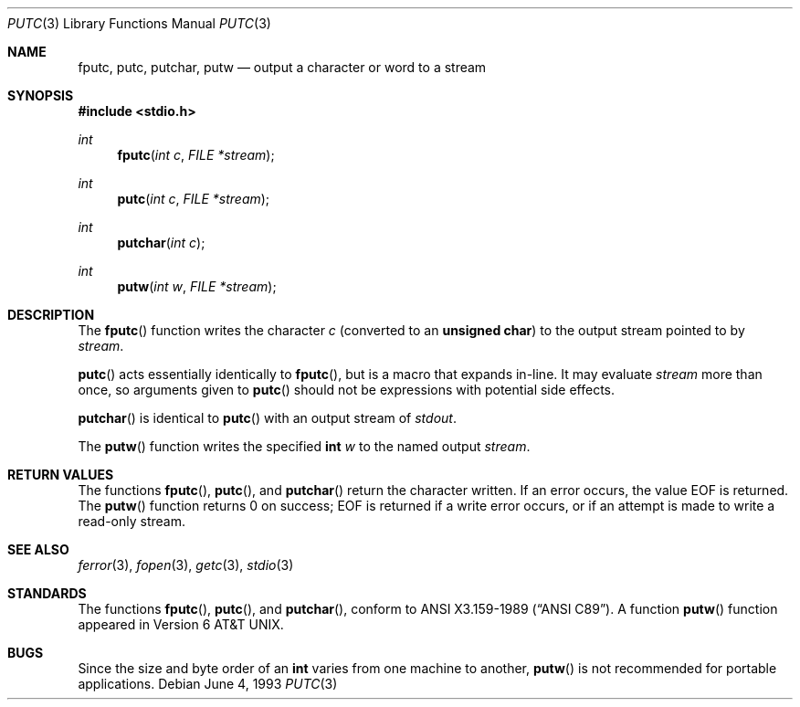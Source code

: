 .\"	$OpenBSD: src/lib/libc/stdio/putc.3,v 1.6 2000/12/24 00:30:59 aaron Exp $
.\"
.\" Copyright (c) 1990, 1991, 1993
.\"	The Regents of the University of California.  All rights reserved.
.\"
.\" This code is derived from software contributed to Berkeley by
.\" Chris Torek and the American National Standards Committee X3,
.\" on Information Processing Systems.
.\"
.\" Redistribution and use in source and binary forms, with or without
.\" modification, are permitted provided that the following conditions
.\" are met:
.\" 1. Redistributions of source code must retain the above copyright
.\"    notice, this list of conditions and the following disclaimer.
.\" 2. Redistributions in binary form must reproduce the above copyright
.\"    notice, this list of conditions and the following disclaimer in the
.\"    documentation and/or other materials provided with the distribution.
.\" 3. All advertising materials mentioning features or use of this software
.\"    must display the following acknowledgement:
.\"	This product includes software developed by the University of
.\"	California, Berkeley and its contributors.
.\" 4. Neither the name of the University nor the names of its contributors
.\"    may be used to endorse or promote products derived from this software
.\"    without specific prior written permission.
.\"
.\" THIS SOFTWARE IS PROVIDED BY THE REGENTS AND CONTRIBUTORS ``AS IS'' AND
.\" ANY EXPRESS OR IMPLIED WARRANTIES, INCLUDING, BUT NOT LIMITED TO, THE
.\" IMPLIED WARRANTIES OF MERCHANTABILITY AND FITNESS FOR A PARTICULAR PURPOSE
.\" ARE DISCLAIMED.  IN NO EVENT SHALL THE REGENTS OR CONTRIBUTORS BE LIABLE
.\" FOR ANY DIRECT, INDIRECT, INCIDENTAL, SPECIAL, EXEMPLARY, OR CONSEQUENTIAL
.\" DAMAGES (INCLUDING, BUT NOT LIMITED TO, PROCUREMENT OF SUBSTITUTE GOODS
.\" OR SERVICES; LOSS OF USE, DATA, OR PROFITS; OR BUSINESS INTERRUPTION)
.\" HOWEVER CAUSED AND ON ANY THEORY OF LIABILITY, WHETHER IN CONTRACT, STRICT
.\" LIABILITY, OR TORT (INCLUDING NEGLIGENCE OR OTHERWISE) ARISING IN ANY WAY
.\" OUT OF THE USE OF THIS SOFTWARE, EVEN IF ADVISED OF THE POSSIBILITY OF
.\" SUCH DAMAGE.
.\"
.Dd June 4, 1993
.Dt PUTC 3
.Os
.Sh NAME
.Nm fputc ,
.Nm putc ,
.Nm putchar ,
.Nm putw
.Nd output a character or word to a stream
.Sh SYNOPSIS
.Fd #include <stdio.h>
.Ft int
.Fn fputc "int c" "FILE *stream"
.Ft int
.Fn putc "int c" "FILE *stream"
.Ft int
.Fn putchar "int c"
.Ft int
.Fn putw "int w" "FILE *stream"
.Sh DESCRIPTION
The
.Fn fputc
function writes the character
.Fa c
(converted to an
.Li unsigned char )
to the output stream pointed to by
.Fa stream .
.Pp
.Fn putc
acts essentially identically to
.Fn fputc ,
but is a macro that expands in-line.
It may evaluate
.Fa stream
more than once, so arguments given to
.Fn putc
should not be expressions with potential side effects.
.Pp
.Fn putchar
is identical to
.Fn putc
with an output stream of
.Em stdout .
.Pp
The
.Fn putw
function writes the specified
.Li int
.Fa w
to the named output
.Fa stream .
.Sh RETURN VALUES
The functions
.Fn fputc ,
.Fn putc ,
and
.Fn putchar
return the character written.
If an error occurs, the value
.Dv EOF
is returned.
The
.Fn putw
function returns 0 on success;
.Dv EOF
is returned if a write error occurs,
or if an attempt is made to write a read-only stream.
.Sh SEE ALSO
.Xr ferror 3 ,
.Xr fopen 3 ,
.Xr getc 3 ,
.Xr stdio 3
.Sh STANDARDS
The functions
.Fn fputc ,
.Fn putc ,
and
.Fn putchar ,
conform to
.St -ansiC .
A function
.Fn putw
function appeared in
.At v6 .
.Sh BUGS
Since the size and byte order of an
.Li int
varies from one machine to another,
.Fn putw
is not recommended for portable applications.
